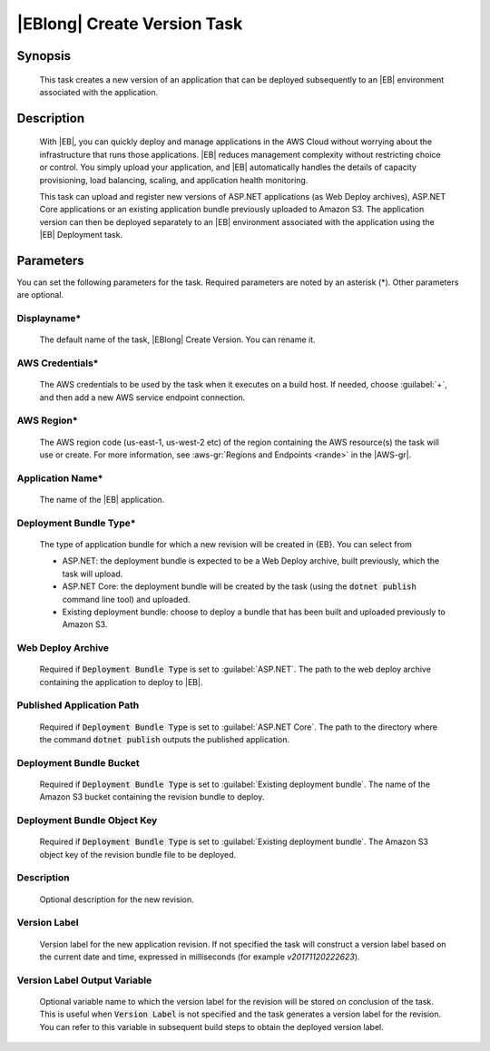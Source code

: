 .. Copyright 2010-2017 Amazon.com, Inc. or its affiliates. All Rights Reserved.

   This work is licensed under a Creative Commons Attribution-NonCommercial-ShareAlike 4.0
   International License (the "License"). You may not use this file except in compliance with the
   License. A copy of the License is located at http://creativecommons.org/licenses/by-nc-sa/4.0/.

   This file is distributed on an "AS IS" BASIS, WITHOUT WARRANTIES OR CONDITIONS OF ANY KIND,
   either express or implied. See the License for the specific language governing permissions and
   limitations under the License.

.. _elastic-beanstalk-createversion:

############################
|EBlong| Create Version Task
############################

.. meta::
   :description: AWS Tools for Visual Studio Team Services (VSTS) Task Reference
   :keywords: extensions, tasks

Synopsis
========

    This task creates a new version of an application that can be deployed subsequently to an |EB| environment
    associated with the application.

Description
===========

    With |EB|, you can quickly deploy and manage applications in the AWS Cloud without worrying about the
    infrastructure that runs those applications. |EB| reduces management complexity without restricting
    choice or control. You simply upload your application, and |EB| automatically handles the details of
    capacity provisioning, load balancing, scaling, and application health monitoring.

    This task can upload and register new versions of ASP.NET applications (as Web Deploy archives), ASP.NET Core applications
    or an existing application bundle previously uploaded to Amazon S3. The application version can then be deployed separately
    to an |EB| environment associated with the application using the |EB| Deployment task.

Parameters
==========

You can set the following parameters for the task. Required
parameters are noted by an asterisk (*). Other parameters are optional.


Displayname*
------------

    The default name of the task, |EBlong| Create Version. You can rename it.

AWS Credentials*
----------------

    The AWS credentials to be used by the task when it executes on a build host. If needed, choose :guilabel:`+`, and then add a new
    AWS service endpoint connection.

AWS Region*
-----------

    The AWS region code (us-east-1, us-west-2 etc) of the region containing the AWS resource(s) the task will use or create. For more
    information, see :aws-gr:`Regions and Endpoints <rande>` in the |AWS-gr|.

Application Name*
-----------------

    The name of the |EB| application.

Deployment Bundle Type*
-----------------------

    The type of application bundle for which a new revision will be created in {EB}. You can select from

    * ASP.NET: the deployment bundle is expected to be a Web Deploy archive, built previously, which the task will upload.
    * ASP.NET Core: the deployment bundle will be created by the task (using the :code:`dotnet publish` command line tool) and uploaded.
    * Existing deployment bundle: choose to deploy a bundle that has been built and uploaded previously to Amazon S3.

Web Deploy Archive
------------------

    Required if :code:`Deployment Bundle Type` is set to :guilabel:`ASP.NET`. The path to the web deploy archive
    containing the application to deploy to |EB|.

Published Application Path
--------------------------

    Required if :code:`Deployment Bundle Type` is set to :guilabel:`ASP.NET Core`. The path to the directory where the
    command :code:`dotnet publish` outputs the published application.

Deployment Bundle Bucket
------------------------

    Required if :code:`Deployment Bundle Type` is set to :guilabel:`Existing deployment bundle`. The name of the Amazon S3 bucket containing
    the revision bundle to deploy.

Deployment Bundle Object Key
----------------------------

    Required if :code:`Deployment Bundle Type` is set to :guilabel:`Existing deployment bundle`. The Amazon S3 object key of the revision bundle file
    to be deployed.

Description
-----------

    Optional description for the new revision.

Version Label
-------------

    Version label for the new application revision. If not specified the task will construct a version label
    based on the current date and time, expressed in milliseconds (for example *v20171120222623*).

Version Label Output Variable
-----------------------------

    Optional variable name to which the version label for the revision will be stored on conclusion of the task. This is useful when
    :code:`Version Label` is not specified and the task generates a version label for the revision.  You can refer to this variable
    in subsequent build steps to obtain the deployed version label.
